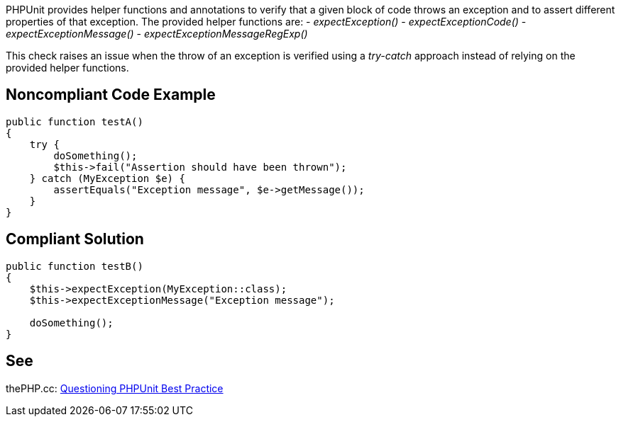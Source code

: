 PHPUnit provides helper functions and annotations to verify that a given block of code throws an exception and to assert different properties of that exception. The provided helper functions are:
 - _expectException()_
 - _expectExceptionCode()_
 - _expectExceptionMessage()_
 - _expectExceptionMessageRegExp()_

This check raises an issue when the throw of an exception is verified using a _try-catch_ approach instead of relying on the provided helper functions.


== Noncompliant Code Example

----
public function testA()
{
    try {
        doSomething();
        $this->fail("Assertion should have been thrown");
    } catch (MyException $e) {
        assertEquals("Exception message", $e->getMessage());
    }
}
----


== Compliant Solution

----
public function testB()
{
    $this->expectException(MyException::class);
    $this->expectExceptionMessage("Exception message");

    doSomething();
}
----


== See

thePHP.cc: https://thephp.cc/news/2016/02/questioning-phpunit-best-practices[Questioning PHPUnit Best Practice]

